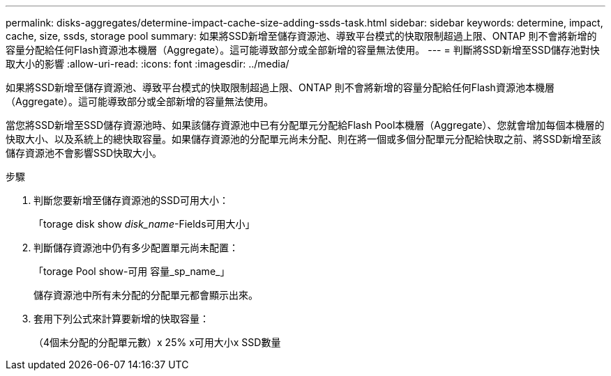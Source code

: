 ---
permalink: disks-aggregates/determine-impact-cache-size-adding-ssds-task.html 
sidebar: sidebar 
keywords: determine, impact, cache, size, ssds, storage pool 
summary: 如果將SSD新增至儲存資源池、導致平台模式的快取限制超過上限、ONTAP 則不會將新增的容量分配給任何Flash資源池本機層（Aggregate）。這可能導致部分或全部新增的容量無法使用。 
---
= 判斷將SSD新增至SSD儲存池對快取大小的影響
:allow-uri-read: 
:icons: font
:imagesdir: ../media/


[role="lead"]
如果將SSD新增至儲存資源池、導致平台模式的快取限制超過上限、ONTAP 則不會將新增的容量分配給任何Flash資源池本機層（Aggregate）。這可能導致部分或全部新增的容量無法使用。

當您將SSD新增至SSD儲存資源池時、如果該儲存資源池中已有分配單元分配給Flash Pool本機層（Aggregate）、您就會增加每個本機層的快取大小、以及系統上的總快取容量。如果儲存資源池的分配單元尚未分配、則在將一個或多個分配單元分配給快取之前、將SSD新增至該儲存資源池不會影響SSD快取大小。

.步驟
. 判斷您要新增至儲存資源池的SSD可用大小：
+
「torage disk show _disk_name_-Fields可用大小」

. 判斷儲存資源池中仍有多少配置單元尚未配置：
+
「torage Pool show-可用 容量_sp_name_」

+
儲存資源池中所有未分配的分配單元都會顯示出來。

. 套用下列公式來計算要新增的快取容量：
+
（4個未分配的分配單元數）x 25% x可用大小x SSD數量


